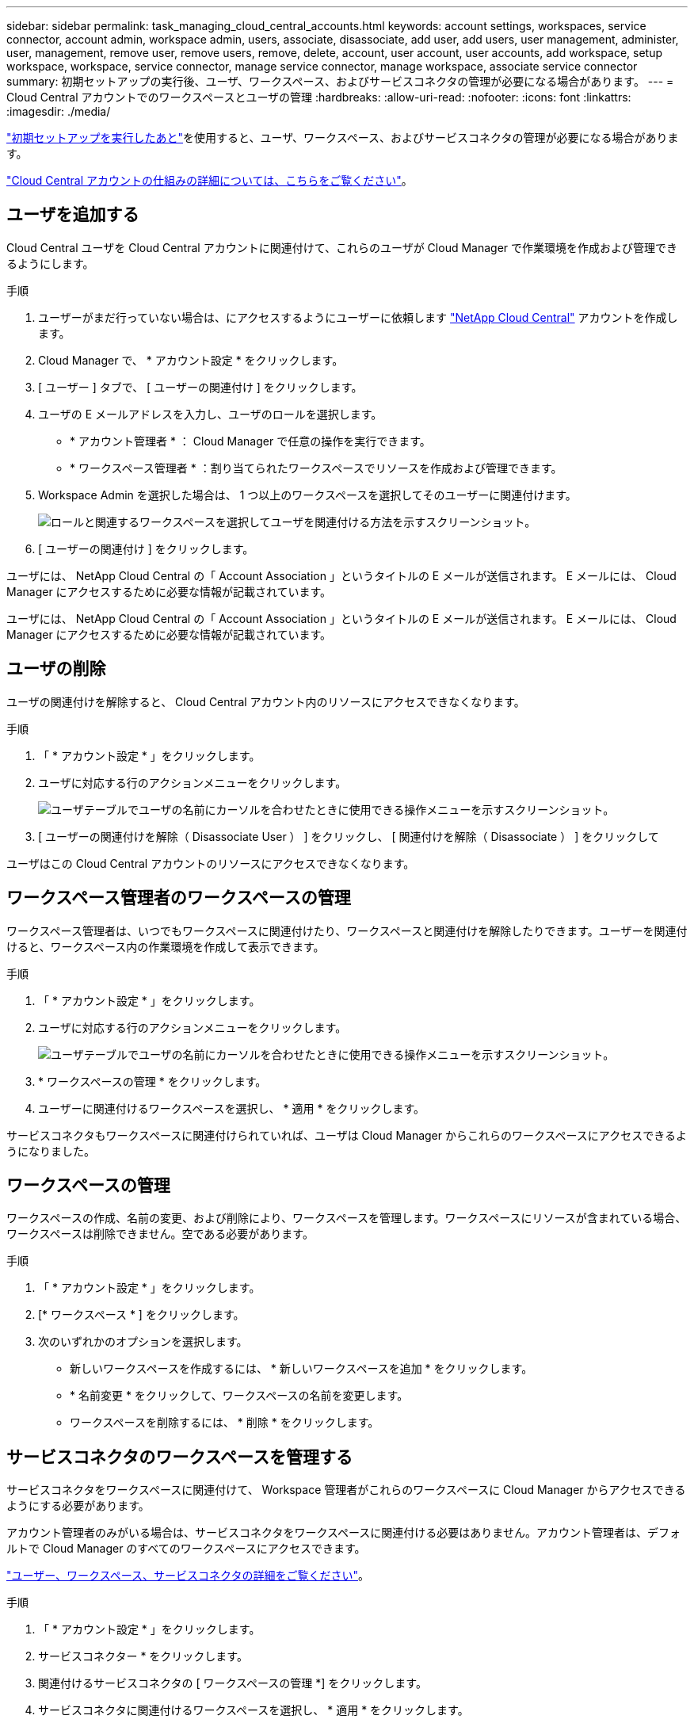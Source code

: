 ---
sidebar: sidebar 
permalink: task_managing_cloud_central_accounts.html 
keywords: account settings, workspaces, service connector, account admin, workspace admin, users, associate, disassociate, add user, add users, user management, administer, user, management, remove user, remove users, remove, delete, account, user account, user accounts, add workspace, setup workspace, workspace, service connector, manage service connector, manage workspace, associate service connector 
summary: 初期セットアップの実行後、ユーザ、ワークスペース、およびサービスコネクタの管理が必要になる場合があります。 
---
= Cloud Central アカウントでのワークスペースとユーザの管理
:hardbreaks:
:allow-uri-read: 
:nofooter: 
:icons: font
:linkattrs: 
:imagesdir: ./media/


[role="lead"]
link:task_setting_up_cloud_central_accounts.html["初期セットアップを実行したあと"]を使用すると、ユーザ、ワークスペース、およびサービスコネクタの管理が必要になる場合があります。

link:concept_cloud_central_accounts.html["Cloud Central アカウントの仕組みの詳細については、こちらをご覧ください"]。



== ユーザを追加する

Cloud Central ユーザを Cloud Central アカウントに関連付けて、これらのユーザが Cloud Manager で作業環境を作成および管理できるようにします。

.手順
. ユーザーがまだ行っていない場合は、にアクセスするようにユーザーに依頼します https://cloud.netapp.com["NetApp Cloud Central"^] アカウントを作成します。
. Cloud Manager で、 * アカウント設定 * をクリックします。
. [ ユーザー ] タブで、 [ ユーザーの関連付け ] をクリックします。
. ユーザの E メールアドレスを入力し、ユーザのロールを選択します。
+
** * アカウント管理者 * ： Cloud Manager で任意の操作を実行できます。
** * ワークスペース管理者 * ：割り当てられたワークスペースでリソースを作成および管理できます。


. Workspace Admin を選択した場合は、 1 つ以上のワークスペースを選択してそのユーザーに関連付けます。
+
image:screenshot_associate_user.gif["ロールと関連するワークスペースを選択してユーザを関連付ける方法を示すスクリーンショット。"]

. [ ユーザーの関連付け ] をクリックします。


ユーザには、 NetApp Cloud Central の「 Account Association 」というタイトルの E メールが送信されます。 E メールには、 Cloud Manager にアクセスするために必要な情報が記載されています。

ユーザには、 NetApp Cloud Central の「 Account Association 」というタイトルの E メールが送信されます。 E メールには、 Cloud Manager にアクセスするために必要な情報が記載されています。



== ユーザの削除

ユーザの関連付けを解除すると、 Cloud Central アカウント内のリソースにアクセスできなくなります。

.手順
. 「 * アカウント設定 * 」をクリックします。
. ユーザに対応する行のアクションメニューをクリックします。
+
image:screenshot_associate_user_workspace.gif["ユーザテーブルでユーザの名前にカーソルを合わせたときに使用できる操作メニューを示すスクリーンショット。"]

. [ ユーザーの関連付けを解除（ Disassociate User ） ] をクリックし、 [ 関連付けを解除（ Disassociate ） ] をクリックして


ユーザはこの Cloud Central アカウントのリソースにアクセスできなくなります。



== ワークスペース管理者のワークスペースの管理

ワークスペース管理者は、いつでもワークスペースに関連付けたり、ワークスペースと関連付けを解除したりできます。ユーザーを関連付けると、ワークスペース内の作業環境を作成して表示できます。

.手順
. 「 * アカウント設定 * 」をクリックします。
. ユーザに対応する行のアクションメニューをクリックします。
+
image:screenshot_associate_user_workspace.gif["ユーザテーブルでユーザの名前にカーソルを合わせたときに使用できる操作メニューを示すスクリーンショット。"]

. * ワークスペースの管理 * をクリックします。
. ユーザーに関連付けるワークスペースを選択し、 * 適用 * をクリックします。


サービスコネクタもワークスペースに関連付けられていれば、ユーザは Cloud Manager からこれらのワークスペースにアクセスできるようになりました。



== ワークスペースの管理

ワークスペースの作成、名前の変更、および削除により、ワークスペースを管理します。ワークスペースにリソースが含まれている場合、ワークスペースは削除できません。空である必要があります。

.手順
. 「 * アカウント設定 * 」をクリックします。
. [* ワークスペース * ] をクリックします。
. 次のいずれかのオプションを選択します。
+
** 新しいワークスペースを作成するには、 * 新しいワークスペースを追加 * をクリックします。
** * 名前変更 * をクリックして、ワークスペースの名前を変更します。
** ワークスペースを削除するには、 * 削除 * をクリックします。






== サービスコネクタのワークスペースを管理する

サービスコネクタをワークスペースに関連付けて、 Workspace 管理者がこれらのワークスペースに Cloud Manager からアクセスできるようにする必要があります。

アカウント管理者のみがいる場合は、サービスコネクタをワークスペースに関連付ける必要はありません。アカウント管理者は、デフォルトで Cloud Manager のすべてのワークスペースにアクセスできます。

link:concept_cloud_central_accounts.html#users-workspaces-and-service-connectors["ユーザー、ワークスペース、サービスコネクタの詳細をご覧ください"]。

.手順
. 「 * アカウント設定 * 」をクリックします。
. サービスコネクター * をクリックします。
. 関連付けるサービスコネクタの [ ワークスペースの管理 *] をクリックします。
. サービスコネクタに関連付けるワークスペースを選択し、 * 適用 * をクリックします。

